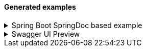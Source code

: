 [#generated-examples]
==== Generated examples

.Spring Boot SpringDoc based example
[%collapsible%]
====
[source,java]
----

@SpringBootApplication
class SpringBootOpenapiWithTestApplication {

    public static void main(String[] args) {
        SpringApplication.run(SpringBootOpenmapiWithTestApplication.class, args);
    }

    /**
     * Bean to initialize the resources.
     */
    @Bean
    public ExampleResourceReaderBean exampleResourceReaderBean() {
        ExampleResourceReaderBean exampleResourceReaderBean = new ExampleResourceReaderBean();
        exampleResourceReaderBean.initializeResources();
        return exampleResourceReaderBean;
    }

    /**
     * Operation customizer.
     */
    @Bean
    public ApiResponseAndExampleCustomizer customizer() {
        return new ApiResponseAndExampleCustomizer();
    }

    /**
     * OpenAPI object customizer bean.
     */
    @Bean
    public OpenApiCustomiser openApiCustomiser() {
        return new OpenApiExampleExtenderCustomizer();
    }

}


@RestController
class UserController {

    @GetMapping(path = "/user", produces = {MediaType.APPLICATION_JSON_VALUE, MediaType.APPLICATION_XML_VALUE})
    public ResponseEntity getUser(@RequestParam(name = "id", required = false) String id) {
        if ("BAD".equals(id)) return ResponseEntity.badRequest().body(new ErrorResponse("Bad " + id, "Cause it went bad"));
        else if ("BAD2".equals(id)) return ResponseEntity.internalServerError().body(new ErrorResponse("Internal Server Error " + id, "Bad because internal"));
        else return ResponseEntity.ok(new UserResponse("joe", "Joe Big"));
    }

    @PostMapping(path = "/user", produces = {MediaType.APPLICATION_JSON_VALUE, MediaType.APPLICATION_XML_VALUE})
    public ResponseEntity postUser(@RequestBody UserRequest userRequest) {
        if (!userRequest.getPassword().equals(userRequest.getPasswordConfirmation())) {
            return ResponseEntity.unprocessableEntity().body(new ErrorResponse("Passwords must match", "Cause it went bad"));
        }
        if (userRequest.getUsername().equals("bob")) {
            return ResponseEntity.unprocessableEntity().body(new ErrorResponse("Username already exists", "Cause it went bad"));
        }
        return ResponseEntity.status(HttpStatus.CREATED).body(new UserResponse("joe", "Joe Big"));
    }

    @Data
    @NoArgsConstructor
    @AllArgsConstructor
    static class UserRequest {

        private String username;
        private String password;
        private String passwordConfirmation;
        private String fullName;
    }

    @Data
    @NoArgsConstructor
    @AllArgsConstructor
    static class ErrorResponse {

        private String message;
        private String cause;
    }

    @Data
    @NoArgsConstructor
    @AllArgsConstructor
    static class UserResponse {

        private String username;
        private String fullName;

    }

}

@SpringBootTest
@AutoConfigureMockMvc
class UserControllerTest {

    @Autowired
    private MockMvc mockMvc;

    @Test
    void getUser_isOk() throws Exception {
        mockMvc.perform(get("/user"))
            .andExpect(status().isOk())
            .andDo(result -> new ApiResponseDocumentReporter("getUser", "Standard response").handle(result));
    }

    @Test
    void getUser_isBadRequest() throws Exception {
        mockMvc.perform(get("/user?id=BAD"))
            .andExpect(status().isBadRequest())
            .andDo(result -> new ApiResponseDocumentReporter("getUser", "When shit happens").handle(result));
    }

    @Test
    void getUser_isInternalError_1() throws Exception {
        mockMvc.perform(get("/user?id=BAD2"))
            .andExpect(status().isInternalServerError())
            .andDo(result -> new ApiResponseDocumentReporter("getUser", "When coupon code does not exist").handle(result));
    }

    @Test
    void getUser_isInternalError_2() throws Exception {
        mockMvc.perform(get("/user?id=BAD2"))
            .andExpect(status().isInternalServerError())
            .andDo(result -> new ApiResponseDocumentReporter("getUser", "When shit explodes").handle(result));
    }

    @Test
    void postUser_WhenPasswordDoesNotMatch() throws Exception {
        UserController.UserRequest userRequest = new UserController.UserRequest("alex123", "password123", "password12", "Alex King");
        mockMvc.perform(post("/user").contentType(MediaType.APPLICATION_JSON).content(asJsonString(userRequest)))
            .andExpect(status().isUnprocessableEntity())
            .andDo(result -> new ApiResponseDocumentReporter("postUser", "When passwords does not match").handle(result))
            .andDo(result -> new RequestBodyDocumentReporter("postUser", "Will throw error").handle(result));
    }

    @Test
    void postUser_WhenUsernameAlreadyExist() throws Exception {
        UserController.UserRequest userRequest = new UserController.UserRequest("bob", "password123", "password123", "Bob Sug");
        mockMvc.perform(post("/user").contentType(MediaType.APPLICATION_JSON).accept(MediaType.APPLICATION_JSON).content(asJsonString(userRequest)))
            .andExpect(status().isUnprocessableEntity())
            .andDo(result -> new ApiResponseDocumentReporter("postUser", "When username already exist").handle(result))
            .andDo(result -> new RequestBodyDocumentReporter("postUser", "Will throw error because user already exist").handle(result));
    }

    @Test
    void postUser_WhenEverythingIsOk() throws Exception {
        UserController.UserRequest userRequest = new UserController.UserRequest("new-bob", "password123", "password123", "Bob Sug");
        mockMvc.perform(post("/user").contentType(MediaType.APPLICATION_JSON).accept(MediaType.APPLICATION_JSON).content(asJsonString(userRequest)))
            .andExpect(status().isCreated())
            .andDo(result -> new ApiResponseDocumentReporter("postUser", "Successful operation").handle(result))
            .andDo(result -> new RequestBodyDocumentReporter("postUser", "Creates a user").handle(result));
    }

    @Test
    void postUser_WhenEverythingIsOkXml() throws Exception {
        UserController.UserRequest userRequest = new UserController.UserRequest("new-bob", "password123", "password123", "Bob Sug");
        mockMvc.perform(post("/user").contentType(MediaType.APPLICATION_JSON).accept(MediaType.APPLICATION_XML).content(asJsonString(userRequest)))
            .andExpect(status().isCreated())
            .andDo(result -> new ApiResponseDocumentReporter("postUser", "Successful operation").handle(result))
            .andDo(result -> new RequestBodyDocumentReporter("postUser", "Creates a user").handle(result));
    }

    static String asJsonString(final Object obj) {
        try {
            return new ObjectMapper().writeValueAsString(obj);
        } catch (Exception e) {
            throw new RuntimeException(e);
        }
    }

}
----

After running: `./mvnw package` the following generated resources will
pop up: image:docs/generated-files.png[generated-files.png]

By default, the generated files are going to be created to the following
paths: - `target/classes/openapi-extender/requests/` -
`target/classes/openapi-extender/responses/`

*requests/postUser_201_Creates a user.json*:

[source,json]
----
{
  "username": "new-bob",
  "password": "password123",
  "passwordConfirmation": "password123",
  "fullName": "Bob Sug"
}
----

*responses/postUser_201_Successful operation.json*:

[source,json]
----
{
  "username" : "joe",
  "fullName" : "Joe Big"
}
----

*responses/postUser_422_When passwords does not match.json*:

[source,json]
----
{
  "message" : "Passwords must match",
  "cause" : "Cause it went bad"
}
----

====

.Swagger UI Preview

[%collapsible%]
====
image::docs/swagger-ui-preview.png[swagger-ui-preview.png]

Generated OpenAPI documentation

[source,yaml]
----
openapi: 3.0.1
info:
  title: OpenAPI definition
  version: v0
servers:
  - url: http://localhost:8080
    description: Generated server url
paths:
  /user:
    get:
      tags:
        - user-controller
      operationId: getUser
      parameters:
        - name: id
          in: query
          required: false
          schema:
            type: string
      responses:
        "200":
          description: OK
          content:
            application/json:
              schema:
                type: string
              examples:
                Standard response:
                  description: ""
                  $ref: '#/components/examples/response_getUser_application_json_Standard
                    response'
            application/xml:
              schema:
                type: string
              examples:
                Standard response:
                  description: ""
                  $ref: '#/components/examples/response_getUser_application_json_Standard
                    response'
        "400":
          content:
            application/json:
              examples:
                When bad thing happens:
                  description: Happens because the id is BAD and it is code to fail
                    in these cases
                  $ref: '#/components/examples/response_getUser_application_json_When
                    bad thing happens'
        "500":
          content:
            application/json:
              examples:
                When coupon code does not exist:
                  description: ""
                  $ref: '#/components/examples/response_getUser_application_json_When
                    coupon code does not exist'
                When server explodes:
                  description: ""
                  $ref: '#/components/examples/response_getUser_application_json_When
                    server explodes'
    post:
      tags:
        - user-controller
      operationId: postUser
      requestBody:
        content:
          application/json:
            schema:
              $ref: '#/components/schemas/UserRequest'
            examples:
              Creates a user:
                description: "Returns: HTTP 201"
                $ref: '#/components/examples/request_postUser_application_json_Creates
                  a user'
              Will throw error because user already exist:
                description: "Returns: HTTP 422"
                $ref: '#/components/examples/request_postUser_application_json_Will
                  throw error because user already exist'
              Will throw error:
                description: "Returns: HTTP 422"
                $ref: '#/components/examples/request_postUser_application_json_Will
                  throw error'
        required: true
      responses:
        "200":
          description: OK
          content:
            application/json:
              schema:
                type: string
            application/xml:
              schema:
                type: string
        "201":
          content:
            application/json:
              examples:
                Successful operation:
                  description: ""
                  $ref: '#/components/examples/response_postUser_application_json_Successful
                    operation'
            application/xml:
              examples:
                Successful operation:
                  description: ""
                  $ref: '#/components/examples/response_postUser_application_xml_Successful
                    operation'
        "422":
          content:
            application/json:
              examples:
                When passwords does not match:
                  description: ""
                  $ref: '#/components/examples/response_postUser_application_json_When
                    passwords does not match'
                When username already exist:
                  description: ""
                  $ref: '#/components/examples/response_postUser_application_json_When
                    username already exist'
components:
  schemas:
    UserRequest:
      type: object
      properties:
        username:
          type: string
        password:
          type: string
        passwordConfirmation:
          type: string
        fullName:
          type: string
  examples:
    request_postUser_application_json_Creates a user:
      description: ""
      value: |-
        {
          "username" : "new-bob",
          "password" : "password123",
          "passwordConfirmation" : "password123",
          "fullName" : "Bob Sug"
        }
    response_postUser_application_json_Successful operation:
      description: ""
      value: |-
        {
          "username" : "joe",
          "fullName" : "Joe Big"
        }
    response_getUser_application_json_When coupon code does not exist:
      description: ""
      value: |-
        {
          "message" : "Internal Server Error BAD2",
          "cause" : "Bad because internal"
        }
    response_getUser_application_json_When server explodes:
      description: ""
      value: |-
        {
          "message" : "Internal Server Error BAD2",
          "cause" : "Bad because internal"
        }
    response_getUser_application_json_When bad thing happens:
      description: Happens because the id is BAD and it is code to fail in these cases
      value: |-
        {
          "message" : "Bad BAD",
          "cause" : "Cause it went bad"
        }
    request_postUser_application_json_Will throw error:
      description: ""
      value: |-
        {
          "username" : "alex123",
          "password" : "password123",
          "passwordConfirmation" : "password12",
          "fullName" : "Alex King"
        }
    response_postUser_application_xml_Successful operation:
      description: ""
      value: |
        <LinkedHashMap>
          <username>joe</username>
          <fullName>Joe Big</fullName>
        </LinkedHashMap>
    response_postUser_application_json_When username already exist:
      description: ""
      value: |-
        {
          "message" : "Username already exists",
          "cause" : "Cause it went bad"
        }
    request_postUser_application_json_Will throw error because user already exist:
      description: ""
      value: |-
        {
          "username" : "bob",
          "password" : "password123",
          "passwordConfirmation" : "password123",
          "fullName" : "Bob Sug"
        }
    response_postUser_application_json_When passwords does not match:
      description: ""
      value: |-
        {
          "message" : "Passwords must match",
          "cause" : "Cause it went bad"
        }
    response_getUser_application_json_Standard response:
      description: ""
      value: |-
        {
          "username" : "joe",
          "fullName" : "Joe Big"
        }
----
====
